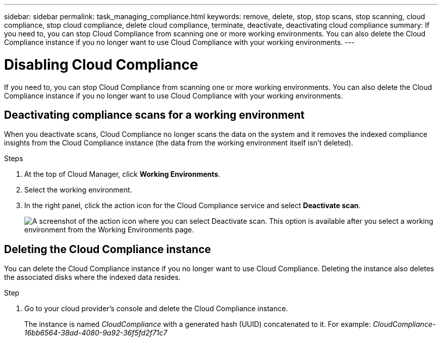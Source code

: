 ---
sidebar: sidebar
permalink: task_managing_compliance.html
keywords: remove, delete, stop, stop scans, stop scanning, cloud compliance, stop cloud compliance, delete cloud compliance, terminate, deactivate, deactivating cloud compliance
summary: If you need to, you can stop Cloud Compliance from scanning one or more working environments. You can also delete the Cloud Compliance instance if you no longer want to use Cloud Compliance with your working environments.
---

= Disabling Cloud Compliance
:hardbreaks:
:nofooter:
:icons: font
:linkattrs:
:imagesdir: ./media/

[.lead]
If you need to, you can stop Cloud Compliance from scanning one or more working environments. You can also delete the Cloud Compliance instance if you no longer want to use Cloud Compliance with your working environments.

== Deactivating compliance scans for a working environment

When you deactivate scans, Cloud Compliance no longer scans the data on the system and it removes the indexed compliance insights from the Cloud Compliance instance (the data from the working environment itself isn't deleted).

.Steps

. At the top of Cloud Manager, click *Working Environments*.

. Select the working environment.

. In the right panel, click the action icon for the Cloud Compliance service and select *Deactivate scan*.
+
image:screenshot_deactivate_compliance_scan.png[A screenshot of the action icon where you can select Deactivate scan. This option is available after you select a working environment from the Working Environments page.]

== Deleting the Cloud Compliance instance

You can delete the Cloud Compliance instance if you no longer want to use Cloud Compliance. Deleting the instance also deletes the associated disks where the indexed data resides.

.Step

. Go to your cloud provider's console and delete the Cloud Compliance instance.
+
The instance is named _CloudCompliance_ with a generated hash (UUID) concatenated to it. For example: _CloudCompliance-16bb6564-38ad-4080-9a92-36f5fd2f71c7_
